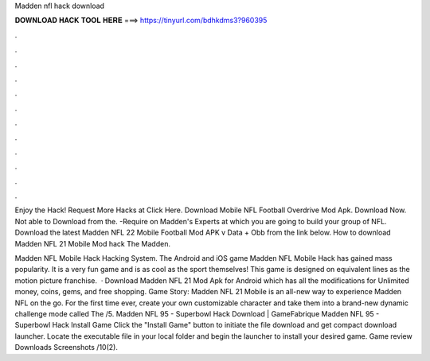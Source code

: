 Madden nfl hack download



𝐃𝐎𝐖𝐍𝐋𝐎𝐀𝐃 𝐇𝐀𝐂𝐊 𝐓𝐎𝐎𝐋 𝐇𝐄𝐑𝐄 ===> https://tinyurl.com/bdhkdms3?960395



.



.



.



.



.



.



.



.



.



.



.



.

Enjoy the Hack! Request More Hacks at Click Here. Download Mobile NFL Football Overdrive Mod Apk. Download Now. Not able to Download from the. -Require on Madden's Experts at which you are going to build your group of NFL. Download the latest Madden NFL 22 Mobile Football Mod APK v Data + Obb from the link below. How to download Madden NFL 21 Mobile Mod hack The Madden.

Madden NFL Mobile Hack Hacking System. The Android and iOS game Madden NFL Mobile Hack has gained mass popularity. It is a very fun game and is as cool as the sport themselves! This game is designed on equivalent lines as the motion picture franchise.  · Download Madden NFL 21 Mod Apk for Android which has all the modifications for Unlimited money, coins, gems, and free shopping. Game Story: Madden NFL 21 Mobile is an all-new way to experience Madden NFL on the go. For the first time ever, create your own customizable character and take them into a brand-new dynamic challenge mode called The /5. Madden NFL 95 - Superbowl Hack Download | GameFabrique Madden NFL 95 - Superbowl Hack Install Game Click the "Install Game" button to initiate the file download and get compact download launcher. Locate the executable file in your local folder and begin the launcher to install your desired game. Game review Downloads Screenshots /10(2).
